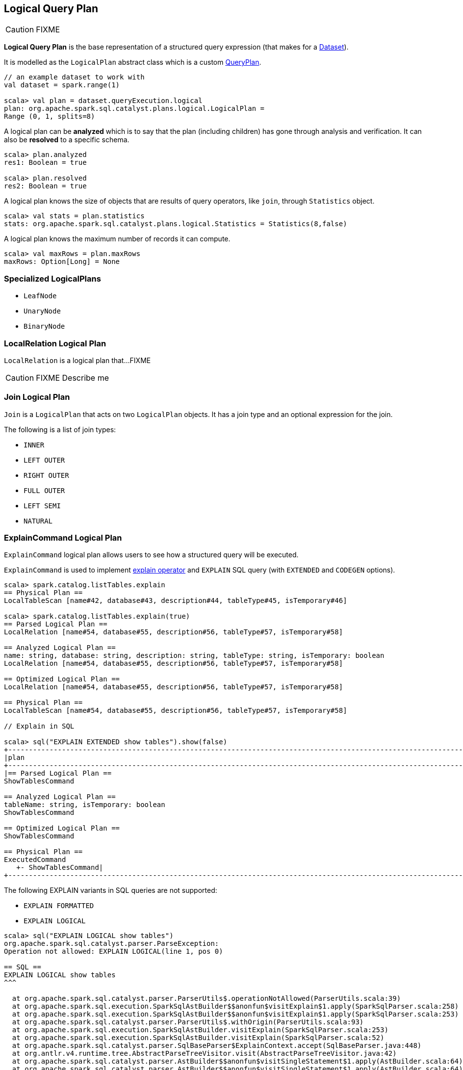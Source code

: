 == [[LogicalPlan]] Logical Query Plan

CAUTION: FIXME

*Logical Query Plan* is the base representation of a structured query expression (that makes for a link:spark-sql-dataset.adoc[Dataset]).

It is modelled as the `LogicalPlan` abstract class which is a custom link:spark-sql-query-plan.adoc[QueryPlan].

[source, scala]
----
// an example dataset to work with
val dataset = spark.range(1)

scala> val plan = dataset.queryExecution.logical
plan: org.apache.spark.sql.catalyst.plans.logical.LogicalPlan =
Range (0, 1, splits=8)
----

A logical plan can be *analyzed* which is to say that the plan (including children) has gone through analysis and verification. It can also be *resolved* to a specific schema.

[source, scala]
----
scala> plan.analyzed
res1: Boolean = true

scala> plan.resolved
res2: Boolean = true
----

A logical plan knows the size of objects that are results of query operators, like `join`, through `Statistics` object.

[source, scala]
----
scala> val stats = plan.statistics
stats: org.apache.spark.sql.catalyst.plans.logical.Statistics = Statistics(8,false)
----

A logical plan knows the maximum number of records it can compute.

[source, scala]
----
scala> val maxRows = plan.maxRows
maxRows: Option[Long] = None
----

=== [[specialized-logical-plans]] Specialized LogicalPlans

* `LeafNode`
* `UnaryNode`
* `BinaryNode`

=== [[LocalRelation]] LocalRelation Logical Plan

`LocalRelation` is a logical plan that...FIXME

CAUTION: FIXME Describe me

=== [[Join]] Join Logical Plan

`Join` is a `LogicalPlan` that acts on two `LogicalPlan` objects. It has a join type and an optional expression for the join.

The following is a list of join types:

* `INNER`
* `LEFT OUTER`
* `RIGHT OUTER`
* `FULL OUTER`
* `LEFT SEMI`
* `NATURAL`

=== [[ExplainCommand]] ExplainCommand Logical Plan

`ExplainCommand` logical plan allows users to see how a structured query will be executed.

`ExplainCommand` is used to implement link:spark-sql-dataset.adoc#explain[explain operator] and `EXPLAIN` SQL query (with `EXTENDED` and `CODEGEN` options).

[source, scala]
----
scala> spark.catalog.listTables.explain
== Physical Plan ==
LocalTableScan [name#42, database#43, description#44, tableType#45, isTemporary#46]

scala> spark.catalog.listTables.explain(true)
== Parsed Logical Plan ==
LocalRelation [name#54, database#55, description#56, tableType#57, isTemporary#58]

== Analyzed Logical Plan ==
name: string, database: string, description: string, tableType: string, isTemporary: boolean
LocalRelation [name#54, database#55, description#56, tableType#57, isTemporary#58]

== Optimized Logical Plan ==
LocalRelation [name#54, database#55, description#56, tableType#57, isTemporary#58]

== Physical Plan ==
LocalTableScan [name#54, database#55, description#56, tableType#57, isTemporary#58]

// Explain in SQL

scala> sql("EXPLAIN EXTENDED show tables").show(false)
+-----------------------------------------------------------------------------------------------------------------------------------------------------------------------------------------------------------------------------------------------+
|plan                                                                                                                                                                                                                                           |
+-----------------------------------------------------------------------------------------------------------------------------------------------------------------------------------------------------------------------------------------------+
|== Parsed Logical Plan ==
ShowTablesCommand

== Analyzed Logical Plan ==
tableName: string, isTemporary: boolean
ShowTablesCommand

== Optimized Logical Plan ==
ShowTablesCommand

== Physical Plan ==
ExecutedCommand
   +- ShowTablesCommand|
+-----------------------------------------------------------------------------------------------------------------------------------------------------------------------------------------------------------------------------------------------+
----

The following EXPLAIN variants in SQL queries are not supported:

* `EXPLAIN FORMATTED`
* `EXPLAIN LOGICAL`

[source, scala]
----
scala> sql("EXPLAIN LOGICAL show tables")
org.apache.spark.sql.catalyst.parser.ParseException:
Operation not allowed: EXPLAIN LOGICAL(line 1, pos 0)

== SQL ==
EXPLAIN LOGICAL show tables
^^^

  at org.apache.spark.sql.catalyst.parser.ParserUtils$.operationNotAllowed(ParserUtils.scala:39)
  at org.apache.spark.sql.execution.SparkSqlAstBuilder$$anonfun$visitExplain$1.apply(SparkSqlParser.scala:258)
  at org.apache.spark.sql.execution.SparkSqlAstBuilder$$anonfun$visitExplain$1.apply(SparkSqlParser.scala:253)
  at org.apache.spark.sql.catalyst.parser.ParserUtils$.withOrigin(ParserUtils.scala:93)
  at org.apache.spark.sql.execution.SparkSqlAstBuilder.visitExplain(SparkSqlParser.scala:253)
  at org.apache.spark.sql.execution.SparkSqlAstBuilder.visitExplain(SparkSqlParser.scala:52)
  at org.apache.spark.sql.catalyst.parser.SqlBaseParser$ExplainContext.accept(SqlBaseParser.java:448)
  at org.antlr.v4.runtime.tree.AbstractParseTreeVisitor.visit(AbstractParseTreeVisitor.java:42)
  at org.apache.spark.sql.catalyst.parser.AstBuilder$$anonfun$visitSingleStatement$1.apply(AstBuilder.scala:64)
  at org.apache.spark.sql.catalyst.parser.AstBuilder$$anonfun$visitSingleStatement$1.apply(AstBuilder.scala:64)
  at org.apache.spark.sql.catalyst.parser.ParserUtils$.withOrigin(ParserUtils.scala:93)
  at org.apache.spark.sql.catalyst.parser.AstBuilder.visitSingleStatement(AstBuilder.scala:63)
  at org.apache.spark.sql.catalyst.parser.AbstractSqlParser$$anonfun$parsePlan$1.apply(ParseDriver.scala:54)
  at org.apache.spark.sql.catalyst.parser.AbstractSqlParser$$anonfun$parsePlan$1.apply(ParseDriver.scala:53)
  at org.apache.spark.sql.catalyst.parser.AbstractSqlParser.parse(ParseDriver.scala:82)
  at org.apache.spark.sql.execution.SparkSqlParser.parse(SparkSqlParser.scala:45)
  at org.apache.spark.sql.catalyst.parser.AbstractSqlParser.parsePlan(ParseDriver.scala:53)
  at org.apache.spark.sql.SparkSession.sql(SparkSession.scala:572)
  ... 48 elided
----
